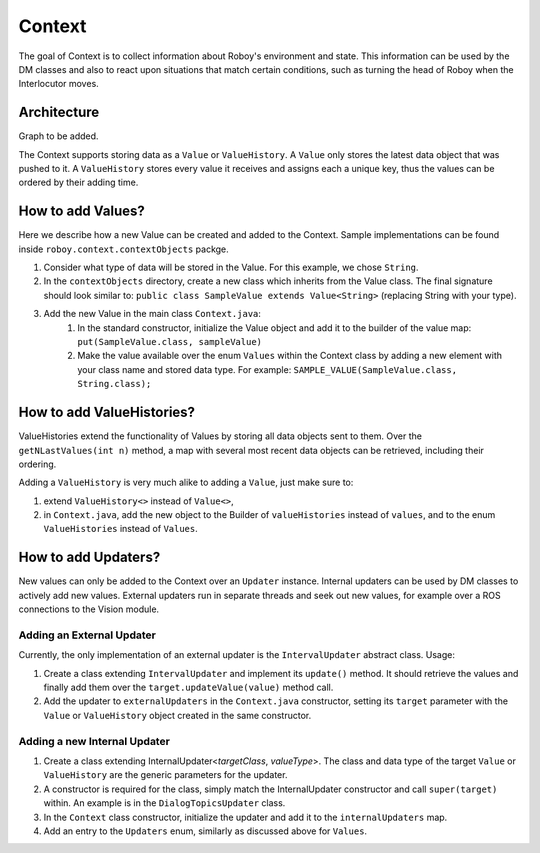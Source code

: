 *******
Context
*******

The goal of Context is to collect information about Roboy's environment and state. This information can be used by the DM classes and also to react upon situations that match certain conditions, such as turning the head of Roboy when the Interlocutor moves.

Architecture
============

Graph to be added.

The Context supports storing data as a ``Value`` or ``ValueHistory``. A ``Value`` only stores the latest data object that was pushed to it. A ``ValueHistory`` stores every value it receives and assigns each a unique key, thus the values can be ordered by their adding time.


How to add Values?
==================

Here we describe how a new Value can be created and added to the Context. Sample implementations can be found inside ``roboy.context.contextObjects`` packge.

1. Consider what type of data will be stored in the Value. For this example, we chose ``String``.
2. In the ``contextObjects`` directory, create a new class which inherits from the Value class. The final signature should look similar to: ``public class SampleValue extends Value<String>`` (replacing String with your type).
3. Add the new Value in the main class ``Context.java``:
    1. In the standard constructor, initialize the Value object and add it to the builder of the value map: ``put(SampleValue.class, sampleValue)``
    2. Make the value available over the enum ``Values`` within the Context class by adding a new element with your class name and stored data type. For example: ``SAMPLE_VALUE(SampleValue.class, String.class);``

How to add ValueHistories?
==========================

ValueHistories extend the functionality of Values by storing all data objects sent to them. Over the ``getNLastValues(int n)`` method, a map with several most recent data objects can be retrieved, including their ordering.

Adding a ``ValueHistory`` is very much alike to adding a ``Value``, just make sure to:

1. extend ``ValueHistory<>`` instead of ``Value<>``,

2. in ``Context.java``, add the new object to the Builder of ``valueHistories`` instead of ``values``, and to the enum ``ValueHistories`` instead of ``Values``.

How to add Updaters?
====================

New values can only be added to the Context over an ``Updater`` instance. Internal updaters can be used by DM classes to actively add new values. External updaters run in separate threads and seek out new values, for example over a ROS connections to the Vision module.

Adding an External Updater
""""""""""""""""""""""""""
Currently, the only implementation of an external updater is the ``IntervalUpdater`` abstract class. Usage:

1. Create a class extending ``IntervalUpdater`` and implement its ``update()`` method. It should retrieve the values and finally add them over the ``target.updateValue(value)`` method call.
2. Add the updater to ``externalUpdaters`` in the ``Context.java`` constructor, setting its ``target`` parameter with the ``Value`` or ``ValueHistory`` object created in the same constructor.

Adding a new Internal Updater
"""""""""""""""""""""""""""""
1. Create a class extending InternalUpdater<*targetClass*, *valueType*>. The class and data type of the target ``Value`` or ``ValueHistory`` are the generic parameters for the updater.
2. A constructor is required for the class, simply match the InternalUpdater constructor and call ``super(target)`` within. An example is in the ``DialogTopicsUpdater`` class.
3. In the ``Context`` class constructor, initialize the updater and add it to the ``internalUpdaters`` map.
4. Add an entry to the ``Updaters`` enum, similarly as discussed above for ``Values``.